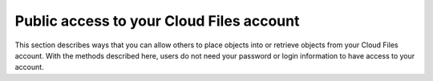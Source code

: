 =========================================
Public access to your Cloud Files account
=========================================

This section describes ways that you can allow others to place objects into or retrieve objects from your Cloud Files account. With the methods described here, users do not need your password or login information to have access to your account.